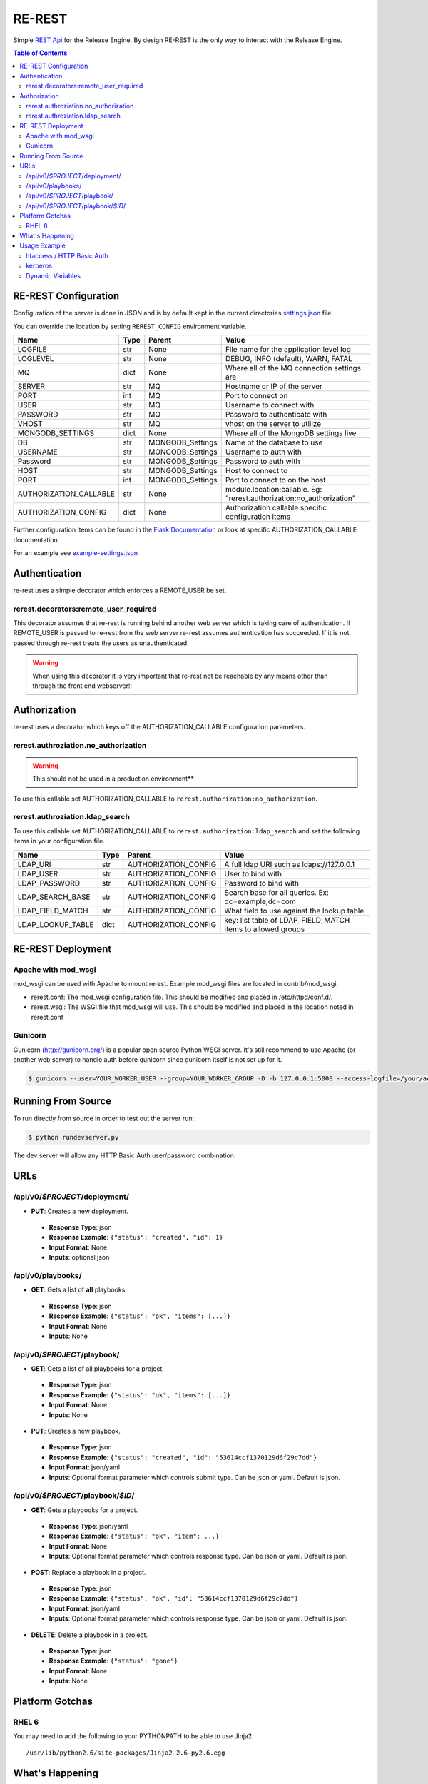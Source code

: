 RE-REST
-------
Simple `REST Api
<http://en.wikipedia.org/wiki/Representational_state_transfer>`_ for
the Release Engine. By design RE-REST is the only way to interact with
the Release Engine.

.. contents:: Table of Contents
   :depth: 3

.. _rerest_conf:

RE-REST Configuration
~~~~~~~~~~~~~~~~~~~~~


Configuration of the server is done in JSON and is by default kept in
the current directories `settings.json
<https://github.com/RHInception/re-rest/blob/master/example-settings.json>`_
file.

You can override the location by setting ``REREST_CONFIG`` environment variable.


========================= ====== =================== ===========================================
Name                      Type   Parent              Value
========================= ====== =================== ===========================================
LOGFILE                   str    None                File name for the application level log
LOGLEVEL                  str    None                DEBUG, INFO (default), WARN, FATAL
MQ                        dict   None                Where all of the MQ connection settings are
SERVER                    str    MQ                  Hostname or IP of the server
PORT                      int    MQ                  Port to connect on
USER                      str    MQ                  Username to connect with
PASSWORD                  str    MQ                  Password to authenticate with
VHOST                     str    MQ                  vhost on the server to utilize
MONGODB_SETTINGS          dict   None                Where all of the MongoDB settings live
DB                        str    MONGODB_Settings    Name of the database to use
USERNAME                  str    MONGODB_Settings    Username to auth with
Password                  str    MONGODB_Settings    Password to auth with
HOST                      str    MONGODB_Settings    Host to connect to
PORT                      int    MONGODB_Settings    Port to connect to on the host
AUTHORIZATION_CALLABLE    str    None                module.location:callable. Eg: "rerest.authorization:no_authorization"
AUTHORIZATION_CONFIG      dict   None                Authorization callable specific configuration items
========================= ====== =================== ===========================================


Further configuration items can be found in the `Flask Documentation <http://flask.pocoo.org/docs/config/#builtin-configuration-values>`_ or look at specific AUTHORIZATION_CALLABLE documentation.

For an example see `example-settings.json <http://github.com/RHInception/re-rest/blob/master/example-settings.json>`_


Authentication
~~~~~~~~~~~~~~
re-rest uses a simple decorator which enforces a REMOTE_USER be set.

rerest.decorators:remote_user_required
``````````````````````````````````````
This decorator assumes that re-rest is running behind another web server which is taking care of authentication. If REMOTE_USER is passed to re-rest from the web server re-rest assumes authentication has succeeded. If it is not passed through re-rest treats the users as unauthenticated.

.. warning::
   When using this decorator it is very important that re-rest not be reachable by any means other than through the front end webserver!!

Authorization
~~~~~~~~~~~~~
re-rest uses a decorator which keys off the AUTHORIZATION_CALLABLE configuration parameters.


rerest.authroziation.no_authorization
`````````````````````````````````````
.. warning::
   This should not be used in a production environment**

To use this callable set AUTHORIZATION_CALLABLE to ``rerest.authorization:no_authorization``.


rerest.authroziation.ldap_search
````````````````````````````````

To use this callable set AUTHORIZATION_CALLABLE to ``rerest.authorization:ldap_search`` and set the following items
in your configuration file.

=================== ====== ====================== ================================================
Name                Type   Parent                 Value
=================== ====== ====================== ================================================
LDAP_URI            str    AUTHORIZATION_CONFIG   A full ldap URI such as ldaps://127.0.0.1
LDAP_USER           str    AUTHORIZATION_CONFIG   User to bind with
LDAP_PASSWORD       str    AUTHORIZATION_CONFIG   Password to bind with
LDAP_SEARCH_BASE    str    AUTHORIZATION_CONFIG   Search base for all queries. Ex: dc=example,dc=com
LDAP_FIELD_MATCH    str    AUTHORIZATION_CONFIG   What field to use against the lookup table
LDAP_LOOKUP_TABLE   dict   AUTHORIZATION_CONFIG   key: list table of LDAP_FIELD_MATCH items to allowed groups
=================== ====== ====================== ================================================


.. _rerest_deployment:

RE-REST Deployment
~~~~~~~~~~~~~~~~~~


Apache with mod_wsgi
````````````````````
mod_wsgi can be used with Apache to mount rerest. Example mod_wsgi files are located in contrib/mod_wsgi.

* rerest.conf: The mod_wsgi configuration file. This should be modified and placed in /etc/httpd/conf.d/.
* rerest.wsgi: The WSGI file that mod_wsgi will use. This should be modified and placed in the location noted in rerest.conf

Gunicorn
````````
Gunicorn (http://gunicorn.org/) is a popular open source Python WSGI server. It's still recommend to use Apache (or another web server) to handle auth before gunicorn since gunicorn itself is not set up for it.

.. code-block:: bash

   $ gunicorn --user=YOUR_WORKER_USER --group=YOUR_WORKER_GROUP -D -b 127.0.0.1:5000 --access-logfile=/your/access.log --error-logfile=/your/error.log -e REREST_CONFIG=/full/path/to/settings.json rerest.app:app


Running From Source
~~~~~~~~~~~~~~~~~~~
To run directly from source in order to test out the server run:

.. code-block:: bash

   $ python rundevserver.py

The dev server will allow any HTTP Basic Auth user/password combination.


URLs
~~~~

/api/v0/*$PROJECT*/deployment/
``````````````````````````````

* **PUT**: Creates a new deployment.

 * **Response Type**: json
 * **Response Example**: ``{"status": "created", "id": 1}``
 * **Input Format**: None
 * **Inputs**: optional json

/api/v0/playbooks/
``````````````````
* **GET**: Gets a list of **all** playbooks.

 * **Response Type**: json
 * **Response Example**: ``{"status": "ok", "items": [...]}``
 * **Input Format**: None
 * **Inputs**: None


/api/v0/*$PROJECT*/playbook/
````````````````````````````
* **GET**: Gets a list of all playbooks for a project.

 * **Response Type**: json
 * **Response Example**: ``{"status": "ok", "items": [...]}``
 * **Input Format**: None
 * **Inputs**: None

* **PUT**: Creates a new playbook.

 * **Response Type**: json
 * **Response Example**: ``{"status": "created", "id": "53614ccf1370129d6f29c7dd"}``
 * **Input Format**: json/yaml
 * **Inputs**: Optional format parameter which controls submit type. Can be json or yaml. Default is json.


/api/v0/*$PROJECT*/playbook/*$ID*/
``````````````````````````````````
* **GET**: Gets a playbooks for a project.

 * **Response Type**: json/yaml
 * **Response Example**: ``{"status": "ok", "item": ...}``
 * **Input Format**: None
 * **Inputs**: Optional format parameter which controls response type. Can be json or yaml. Default is json.

* **POST**: Replace a playbook in a project.

 * **Response Type**: json
 * **Response Example**: ``{"status": "ok", "id": "53614ccf1370129d6f29c7dd"}``
 * **Input Format**: json/yaml
 * **Inputs**: Optional format parameter which controls response type. Can be json or yaml. Default is json.

* **DELETE**: Delete a playbook in a project.

 * **Response Type**: json
 * **Response Example**: ``{"status": "gone"}``
 * **Input Format**: None
 * **Inputs**: None



Platform Gotchas
~~~~~~~~~~~~~~~~~

RHEL 6
``````
You may need to add the following to your PYTHONPATH to be able to use Jinja2:

::

   /usr/lib/python2.6/site-packages/Jinja2-2.6-py2.6.egg


What's Happening
~~~~~~~~~~~~~~~~
#. User requests a new job via the REST endpoint
#. The REST server creates a temporary response queue and binds it to the exchange with the same name.
#. The REST server creates a message with a reply_to of the temporary response queue's topic.
#. The REST server sends the message to the bus on exchange *re* and topic *job.create*. Body Example: {"project": "nameofproject"}
#. The REST server waits on the temporary response queue for a response.
#. Once a response is returned the REST service loads the body into a json structure and pulls out the id parameter.
#. The REST service then responds to the user with the job id.
#. The temporary response queue then is automatically deleted by the bus.


Usage Example
~~~~~~~~~~~~~
The authentication mechanism used in the front end webserver could be set up to use vastly different schemes. Instead of covering every possible authentication style which could be used we will work with two common ones in usage examples: htacces and kerberos.

.. note::
   Setting up the front end proxy server for authentication is out of scope for this documentation.

htaccess / HTTP Basic Auth
``````````````````````````
.. code-block:: bash

   $ curl -X PUT --user "USERNAME" -H "Content-Type: application/json" --data @file.json https://rerest.example.com/api/v0/test/deployment/
   Password:

   ... # 201 and json data if exists, otherwise an error code


kerberos
````````
.. code-block:: bash

   $ kinit -f USERNAME
   Password for USERNAME@DOMAIN:
   $ curl --negotiate -u 'a:a' -H "Content-Type: application/json" --data @file.json -X PUT https://rerest.example.com/api/v0/test/deployment/

   ... # 201 and json data if exists, otherwise an error code


Dynamic Variables
`````````````````
.. _rerest_dynamic_variables:

Passing dynamic variables requires two additions

#. We must set the ``Content-Type`` header (``-H ...`` below) to ``application/json``
#. We must pass **data** (``-d '{....}'`` below) for the ``PUT`` to send to the server

This example sets the ``Content-Type`` and passes two **dynamic
variables**: ``cart`` which is the name of a `Juicer
<https://github.com/juicer/juicer>`_ release cart, and
``environment``, which is the environment to push the release cart
contents to.

.. code-block:: bash

  $ curl -u "user:passwd" -H "Content-Type: application/json" -d '{"cart": "bitmath", "environment": "re"}' -X PUT http://rerest.example.com/api/v0/test/deployment/

   ... # 201 and json data if exists, otherwise an error code

.. seealso::

   :ref:`RE-WORKER-JUICER <re_worker_juicer>`
